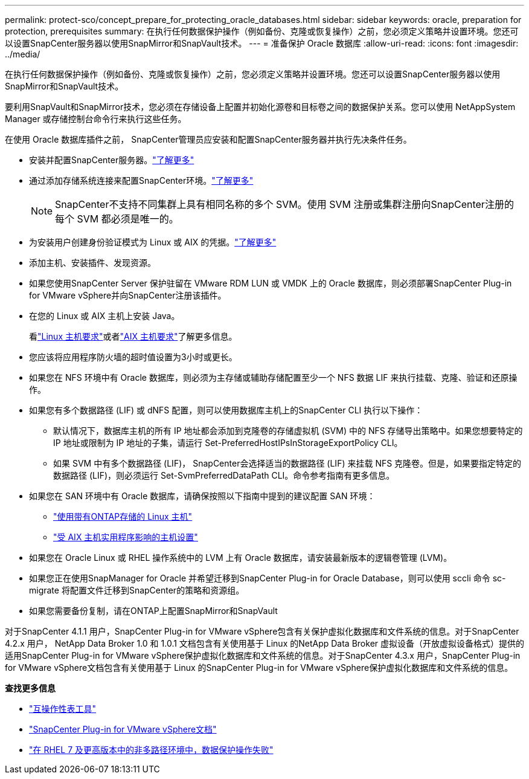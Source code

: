 ---
permalink: protect-sco/concept_prepare_for_protecting_oracle_databases.html 
sidebar: sidebar 
keywords: oracle, preparation for protection, prerequisites 
summary: 在执行任何数据保护操作（例如备份、克隆或恢复操作）之前，您必须定义策略并设置环境。您还可以设置SnapCenter服务器以使用SnapMirror和SnapVault技术。 
---
= 准备保护 Oracle 数据库
:allow-uri-read: 
:icons: font
:imagesdir: ../media/


[role="lead"]
在执行任何数据保护操作（例如备份、克隆或恢复操作）之前，您必须定义策略并设置环境。您还可以设置SnapCenter服务器以使用SnapMirror和SnapVault技术。

要利用SnapVault和SnapMirror技术，您必须在存储设备上配置并初始化源卷和目标卷之间的数据保护关系。您可以使用 NetAppSystem Manager 或存储控制台命令行来执行这些任务。

在使用 Oracle 数据库插件之前， SnapCenter管理员应安装和配置SnapCenter服务器并执行先决条件任务。

* 安装并配置SnapCenter服务器。link:../install/task_install_the_snapcenter_server_using_the_install_wizard.html["了解更多"^]
* 通过添加存储系统连接来配置SnapCenter环境。link:../install/task_add_storage_systems.html["了解更多"^]
+

NOTE: SnapCenter不支持不同集群上具有相同名称的多个 SVM。使用 SVM 注册或集群注册向SnapCenter注册的每个 SVM 都必须是唯一的。

* 为安装用户创建身份验证模式为 Linux 或 AIX 的凭据。link:../protect-sco/reference_prerequisites_for_adding_hosts_and_installing_snapcenter_plug_ins_package_for_linux_or_aix.html#set-up-credentials["了解更多"^]
* 添加主机、安装插件、发现资源。
* 如果您使用SnapCenter Server 保护驻留在 VMware RDM LUN 或 VMDK 上的 Oracle 数据库，则必须部署SnapCenter Plug-in for VMware vSphere并向SnapCenter注册该插件。
* 在您的 Linux 或 AIX 主机上安装 Java。
+
看link:../protect-sco/reference_prerequisites_for_adding_hosts_and_installing_snapcenter_plug_ins_package_for_linux_or_aix.html#linux-host-requirements["Linux 主机要求"^]或者link:../protect-sco/reference_prerequisites_for_adding_hosts_and_installing_snapcenter_plug_ins_package_for_linux_or_aix.html#aix-host-requirements["AIX 主机要求"^]了解更多信息。

* 您应该将应用程序防火墙的超时值设置为3小时或更长。
* 如果您在 NFS 环境中有 Oracle 数据库，则必须为主存储或辅助存储配置至少一个 NFS 数据 LIF 来执行挂载、克隆、验证和还原操作。
* 如果您有多个数据路径 (LIF) 或 dNFS 配置，则可以使用数据库主机上的SnapCenter CLI 执行以下操作：
+
** 默认情况下，数据库主机的所有 IP 地址都会添加到克隆卷的存储虚拟机 (SVM) 中的 NFS 存储导出策略中。如果您想要特定的 IP 地址或限制为 IP 地址的子集，请运行 Set-PreferredHostIPsInStorageExportPolicy CLI。
** 如果 SVM 中有多个数据路径 (LIF)， SnapCenter会选择适当的数据路径 (LIF) 来挂载 NFS 克隆卷。但是，如果要指定特定的数据路径 (LIF)，则必须运行 Set-SvmPreferredDataPath CLI。命令参考指南有更多信息。


* 如果您在 SAN 环境中有 Oracle 数据库，请确保按照以下指南中提到的建议配置 SAN 环境：
+
** https://library.netapp.com/ecm/ecm_download_file/ECMLP2547958["使用带有ONTAP存储的 Linux 主机"^]
** https://library.netapp.com/ecm/ecm_download_file/ECMP1119218["受 AIX 主机实用程序影响的主机设置"^]


* 如果您在 Oracle Linux 或 RHEL 操作系统中的 LVM 上有 Oracle 数据库，请安装最新版本的逻辑卷管理 (LVM)。
* 如果您正在使用SnapManager for Oracle 并希望迁移到SnapCenter Plug-in for Oracle Database，则可以使用 sccli 命令 sc-migrate 将配置文件迁移到SnapCenter的策略和资源组。
* 如果您需要备份复制，请在ONTAP上配置SnapMirror和SnapVault


对于SnapCenter 4.1.1 用户，SnapCenter Plug-in for VMware vSphere包含有关保护虚拟化数据库和文件系统的信息。对于SnapCenter 4.2.x 用户， NetApp Data Broker 1.0 和 1.0.1 文档包含有关使用基于 Linux 的NetApp Data Broker 虚拟设备（开放虚拟设备格式）提供的适用SnapCenter Plug-in for VMware vSphere保护虚拟化数据库和文件系统的信息。对于SnapCenter 4.3.x 用户，SnapCenter Plug-in for VMware vSphere文档包含有关使用基于 Linux 的SnapCenter Plug-in for VMware vSphere保护虚拟化数据库和文件系统的信息。

*查找更多信息*

* https://imt.netapp.com/matrix/imt.jsp?components=121071;&solution=1259&isHWU&src=IMT["互操作性表工具"^]
* https://docs.netapp.com/us-en/sc-plugin-vmware-vsphere/index.html["SnapCenter Plug-in for VMware vSphere文档"^]
* https://kb.netapp.com/Advice_and_Troubleshooting/Data_Protection_and_Security/SnapCenter/Data_protection_operation_fails_in_a_non-multipath_environment_in_RHEL_7_and_later["在 RHEL 7 及更高版本中的非多路径环境中，数据保护操作失败"^]

